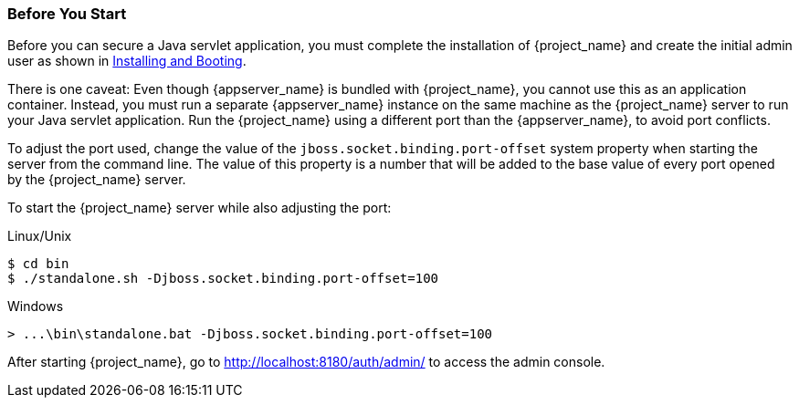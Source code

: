 
=== Before You Start

Before you can secure a Java servlet application, you must complete the installation of {project_name} and create the initial admin user as shown in  <<_install-boot, Installing and Booting>>.

There is one caveat: Even though {appserver_name} is bundled with {project_name}, you cannot use this as an application container.  Instead, you must run a separate {appserver_name} instance on the same machine as the {project_name} server to run your Java servlet application. Run the {project_name} using a different port than the {appserver_name}, to avoid port conflicts.

To adjust the port used, change the value of the `jboss.socket.binding.port-offset` system property when starting the server from the command line. The value of this property is a number that will be added to the base value of every port opened by the {project_name} server.

To start the {project_name} server while also adjusting the port:

.Linux/Unix
[source,bash,subs=+attributes]
----
$ cd bin
$ ./standalone.sh -Djboss.socket.binding.port-offset=100
----

.Windows
[source,bash,subs=+attributes]
----
> ...\bin\standalone.bat -Djboss.socket.binding.port-offset=100
----

After starting {project_name}, go to http://localhost:8180/auth/admin/ to access the admin console.


